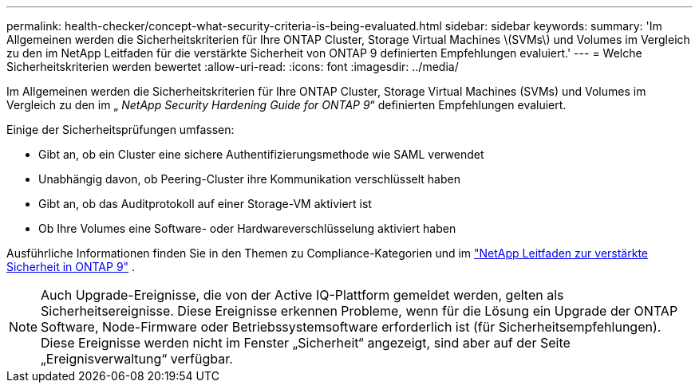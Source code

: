 ---
permalink: health-checker/concept-what-security-criteria-is-being-evaluated.html 
sidebar: sidebar 
keywords:  
summary: 'Im Allgemeinen werden die Sicherheitskriterien für Ihre ONTAP Cluster, Storage Virtual Machines \(SVMs\) und Volumes im Vergleich zu den im NetApp Leitfaden für die verstärkte Sicherheit von ONTAP 9 definierten Empfehlungen evaluiert.' 
---
= Welche Sicherheitskriterien werden bewertet
:allow-uri-read: 
:icons: font
:imagesdir: ../media/


[role="lead"]
Im Allgemeinen werden die Sicherheitskriterien für Ihre ONTAP Cluster, Storage Virtual Machines (SVMs) und Volumes im Vergleich zu den im „ _NetApp Security Hardening Guide for ONTAP 9_“ definierten Empfehlungen evaluiert.

Einige der Sicherheitsprüfungen umfassen:

* Gibt an, ob ein Cluster eine sichere Authentifizierungsmethode wie SAML verwendet
* Unabhängig davon, ob Peering-Cluster ihre Kommunikation verschlüsselt haben
* Gibt an, ob das Auditprotokoll auf einer Storage-VM aktiviert ist
* Ob Ihre Volumes eine Software- oder Hardwareverschlüsselung aktiviert haben


Ausführliche Informationen finden Sie in den Themen zu Compliance-Kategorien und im https://www.netapp.com/pdf.html?item=/media/10674-tr4569pdf.pdf["NetApp Leitfaden zur verstärkte Sicherheit in ONTAP 9"^] .

[NOTE]
====
Auch Upgrade-Ereignisse, die von der Active IQ-Plattform gemeldet werden, gelten als Sicherheitsereignisse. Diese Ereignisse erkennen Probleme, wenn für die Lösung ein Upgrade der ONTAP Software, Node-Firmware oder Betriebssystemsoftware erforderlich ist (für Sicherheitsempfehlungen). Diese Ereignisse werden nicht im Fenster „Sicherheit“ angezeigt, sind aber auf der Seite „Ereignisverwaltung“ verfügbar.

====